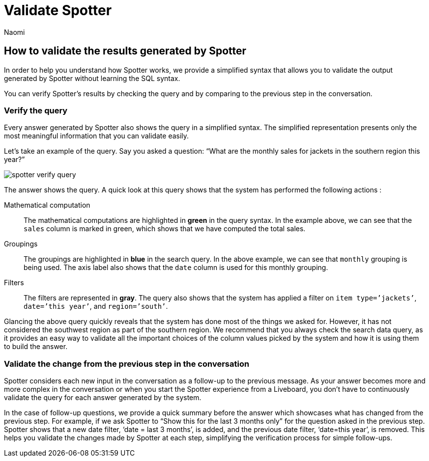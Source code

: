 = Validate Spotter
:last_updated: 11/19/2024
:author: Naomi
:linkattrs:
:experimental:
:page-layout: default-cloud
:description:
:jira: SCAL-228500


== How to validate the results generated by Spotter


In order to help you understand how Spotter works, we provide a simplified syntax that allows you to validate the output generated by Spotter without learning the SQL syntax.


You can verify Spotter’s results by checking the query and by comparing to the previous step in the conversation.


=== Verify the query


Every answer generated by Spotter also shows the query in a simplified syntax. The simplified representation presents only the most meaningful information that you can validate easily.


Let’s take an example of the query. Say you asked a question: “What are the monthly sales for jackets in the southern region this year?”


[.bordered]
image:spotter-verify-query.png[]


The answer shows the query. A quick look at this query shows that the system has performed the following actions :

Mathematical computation:: The mathematical computations are highlighted in *green* in the query syntax. In the example above, we can see that the `sales` column is marked in green, which shows that we have computed the total sales.

Groupings:: The groupings are highlighted in *blue* in the search query.  In the above example, we can see that `monthly` grouping is being used. The axis label also shows that the `date` column is used for this monthly grouping.

Filters:: The filters are represented in *gray*. The query also shows that the system has applied a filter on `item type=’jackets’`, `date=’this year’`, and `region=’south’`.

Glancing the above query quickly reveals that the system has done most of the things we asked for. However, it has not considered the southwest region as part of the southern region. We recommend that you always check the search data query, as it provides an easy way to validate all the important choices of the column values picked by the system and how it is using them to build the answer.


=== Validate the change from the previous step in the conversation


Spotter considers each new input in the conversation as a follow-up to the previous message. As your answer becomes more and more complex in the conversation or when you start the Spotter experience from a Liveboard, you don’t have to continuously validate the query for each answer generated by the system.


In the case of follow-up questions, we provide a quick summary before the answer which showcases what has changed from the previous step. For example, if we ask Spotter to “Show this for the last 3 months only” for the question asked in the previous step. Spotter shows that a new date filter, ‘date = last 3 months’, is added, and the previous date filter, ‘date=this year’, is removed. This helps you validate the changes made by Spotter at each step, simplifying the verification process for simple follow-ups.
